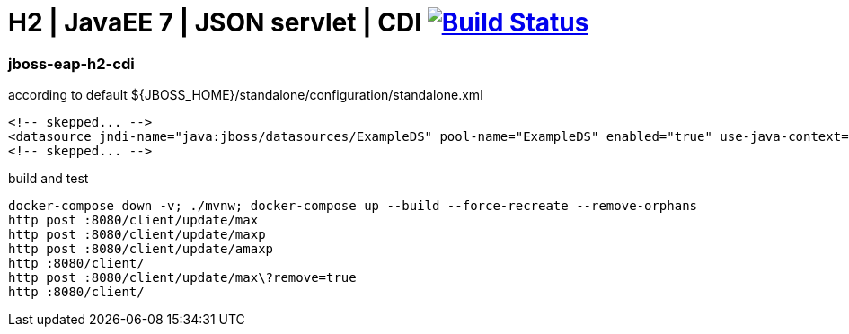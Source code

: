 = H2 | JavaEE 7 | JSON servlet | CDI image:https://travis-ci.org/daggerok/java-ee-examples.svg?branch=master["Build Status", link="https://travis-ci.org/daggerok/java-ee-examples"]

//tag::content[]

=== jboss-eap-h2-cdi

.according to default ${JBOSS_HOME}/standalone/configuration/standalone.xml
[source,xml]
----
<!-- skepped... -->
<datasource jndi-name="java:jboss/datasources/ExampleDS" pool-name="ExampleDS" enabled="true" use-java-context="true">
<!-- skepped... -->
----

.build and test
[source,bash]
----
docker-compose down -v; ./mvnw; docker-compose up --build --force-recreate --remove-orphans
http post :8080/client/update/max
http post :8080/client/update/maxp
http post :8080/client/update/amaxp
http :8080/client/
http post :8080/client/update/max\?remove=true
http :8080/client/
----

//end::content[]
